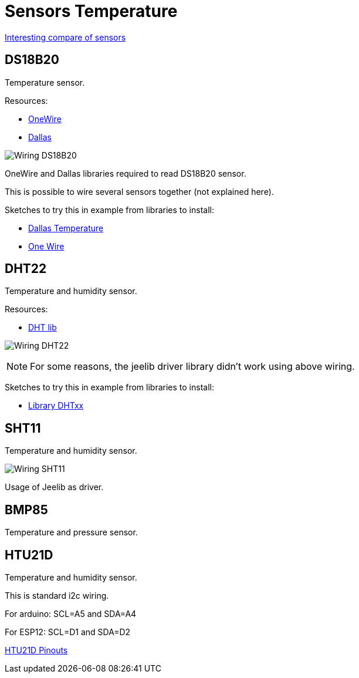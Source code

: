 = Sensors Temperature

https://blog.openenergymonitor.org/2016/07/HTU21D-Temperature-Humidity-sensor/[Interesting compare of sensors]

== DS18B20

Temperature sensor.

Resources:

* http://www.pjrc.com/teensy/arduino_libraries/OneWire.zip[OneWire]
* https://github.com/milesburton/Arduino-Temperature-Control-Library[Dallas]

image::res/ArduinoProMini33-sensor-DS18B20_bb.png[Wiring DS18B20]

OneWire and Dallas libraries required to read DS18B20 sensor.

This is possible to wire several sensors together (not explained here).

Sketches to try this in example from libraries to install:

* link:libs/DallasTemperature.zip[Dallas Temperature]
* link:libs/OneWire.zip[One Wire]


== DHT22

Temperature and humidity sensor.

Resources:

* https://github.com/markruys/arduino-DHT[DHT lib]

image:res/ArduinoProMini33-RF-sensor-DHT22_bb.png[Wiring DHT22]

[NOTE]
====
For some reasons, the jeelib driver library didn't work using above wiring.
====

Sketches to try this in example from libraries to install:

- link:libs/arduino-DHT-master.zip[Library DHTxx]


== SHT11

Temperature and humidity sensor.

image:res/ArduinoProMini33-RF-sensor-SHT11_bb.png[Wiring SHT11]

Usage of Jeelib as driver.


== BMP85

Temperature and pressure sensor.

[TODO]


== HTU21D

Temperature and humidity sensor.

This is standard i2c wiring.

For arduino: SCL=A5 and SDA=A4

For ESP12: SCL=D1 and SDA=D2

https://learn.adafruit.com/adafruit-htu21d-f-temperature-humidity-sensor/wiring-and-test[HTU21D Pinouts]

